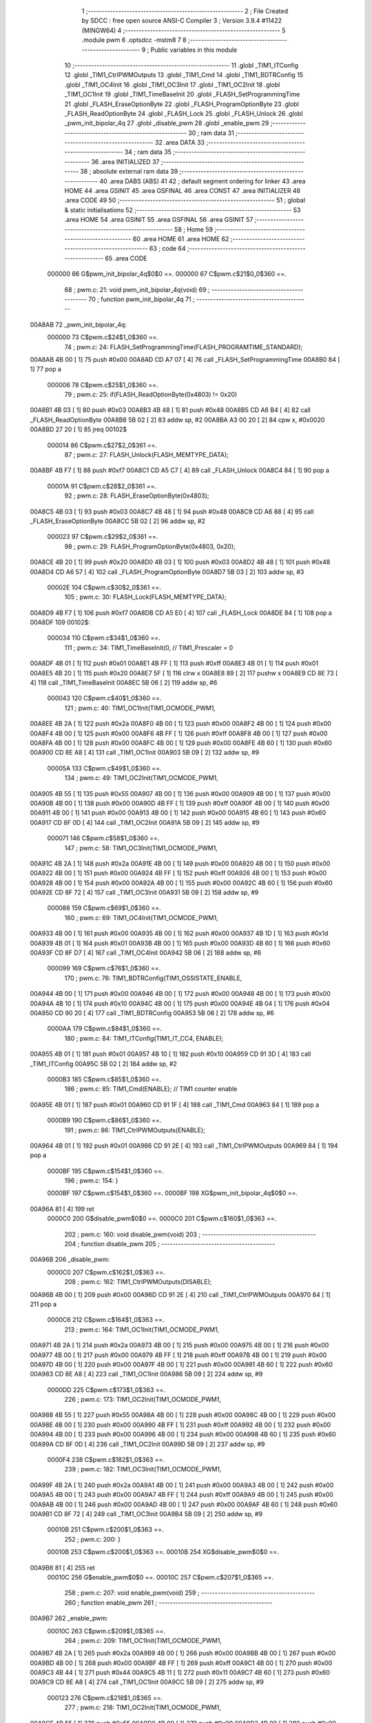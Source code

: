                                       1 ;--------------------------------------------------------
                                      2 ; File Created by SDCC : free open source ANSI-C Compiler
                                      3 ; Version 3.9.4 #11422 (MINGW64)
                                      4 ;--------------------------------------------------------
                                      5 	.module pwm
                                      6 	.optsdcc -mstm8
                                      7 	
                                      8 ;--------------------------------------------------------
                                      9 ; Public variables in this module
                                     10 ;--------------------------------------------------------
                                     11 	.globl _TIM1_ITConfig
                                     12 	.globl _TIM1_CtrlPWMOutputs
                                     13 	.globl _TIM1_Cmd
                                     14 	.globl _TIM1_BDTRConfig
                                     15 	.globl _TIM1_OC4Init
                                     16 	.globl _TIM1_OC3Init
                                     17 	.globl _TIM1_OC2Init
                                     18 	.globl _TIM1_OC1Init
                                     19 	.globl _TIM1_TimeBaseInit
                                     20 	.globl _FLASH_SetProgrammingTime
                                     21 	.globl _FLASH_EraseOptionByte
                                     22 	.globl _FLASH_ProgramOptionByte
                                     23 	.globl _FLASH_ReadOptionByte
                                     24 	.globl _FLASH_Lock
                                     25 	.globl _FLASH_Unlock
                                     26 	.globl _pwm_init_bipolar_4q
                                     27 	.globl _disable_pwm
                                     28 	.globl _enable_pwm
                                     29 ;--------------------------------------------------------
                                     30 ; ram data
                                     31 ;--------------------------------------------------------
                                     32 	.area DATA
                                     33 ;--------------------------------------------------------
                                     34 ; ram data
                                     35 ;--------------------------------------------------------
                                     36 	.area INITIALIZED
                                     37 ;--------------------------------------------------------
                                     38 ; absolute external ram data
                                     39 ;--------------------------------------------------------
                                     40 	.area DABS (ABS)
                                     41 
                                     42 ; default segment ordering for linker
                                     43 	.area HOME
                                     44 	.area GSINIT
                                     45 	.area GSFINAL
                                     46 	.area CONST
                                     47 	.area INITIALIZER
                                     48 	.area CODE
                                     49 
                                     50 ;--------------------------------------------------------
                                     51 ; global & static initialisations
                                     52 ;--------------------------------------------------------
                                     53 	.area HOME
                                     54 	.area GSINIT
                                     55 	.area GSFINAL
                                     56 	.area GSINIT
                                     57 ;--------------------------------------------------------
                                     58 ; Home
                                     59 ;--------------------------------------------------------
                                     60 	.area HOME
                                     61 	.area HOME
                                     62 ;--------------------------------------------------------
                                     63 ; code
                                     64 ;--------------------------------------------------------
                                     65 	.area CODE
                           000000    66 	G$pwm_init_bipolar_4q$0$0 ==.
                           000000    67 	C$pwm.c$21$0_0$360 ==.
                                     68 ;	pwm.c: 21: void pwm_init_bipolar_4q(void)
                                     69 ;	-----------------------------------------
                                     70 ;	 function pwm_init_bipolar_4q
                                     71 ;	-----------------------------------------
      00A8AB                         72 _pwm_init_bipolar_4q:
                           000000    73 	C$pwm.c$24$1_0$360 ==.
                                     74 ;	pwm.c: 24: FLASH_SetProgrammingTime(FLASH_PROGRAMTIME_STANDARD);
      00A8AB 4B 00            [ 1]   75 	push	#0x00
      00A8AD CD A7 07         [ 4]   76 	call	_FLASH_SetProgrammingTime
      00A8B0 84               [ 1]   77 	pop	a
                           000006    78 	C$pwm.c$25$1_0$360 ==.
                                     79 ;	pwm.c: 25: if(FLASH_ReadOptionByte(0x4803) != 0x20)
      00A8B1 4B 03            [ 1]   80 	push	#0x03
      00A8B3 4B 48            [ 1]   81 	push	#0x48
      00A8B5 CD A6 B4         [ 4]   82 	call	_FLASH_ReadOptionByte
      00A8B8 5B 02            [ 2]   83 	addw	sp, #2
      00A8BA A3 00 20         [ 2]   84 	cpw	x, #0x0020
      00A8BD 27 20            [ 1]   85 	jreq	00102$
                           000014    86 	C$pwm.c$27$2_0$361 ==.
                                     87 ;	pwm.c: 27: FLASH_Unlock(FLASH_MEMTYPE_DATA);
      00A8BF 4B F7            [ 1]   88 	push	#0xf7
      00A8C1 CD A5 C7         [ 4]   89 	call	_FLASH_Unlock
      00A8C4 84               [ 1]   90 	pop	a
                           00001A    91 	C$pwm.c$28$2_0$361 ==.
                                     92 ;	pwm.c: 28: FLASH_EraseOptionByte(0x4803);
      00A8C5 4B 03            [ 1]   93 	push	#0x03
      00A8C7 4B 48            [ 1]   94 	push	#0x48
      00A8C9 CD A6 88         [ 4]   95 	call	_FLASH_EraseOptionByte
      00A8CC 5B 02            [ 2]   96 	addw	sp, #2
                           000023    97 	C$pwm.c$29$2_0$361 ==.
                                     98 ;	pwm.c: 29: FLASH_ProgramOptionByte(0x4803, 0x20);
      00A8CE 4B 20            [ 1]   99 	push	#0x20
      00A8D0 4B 03            [ 1]  100 	push	#0x03
      00A8D2 4B 48            [ 1]  101 	push	#0x48
      00A8D4 CD A6 57         [ 4]  102 	call	_FLASH_ProgramOptionByte
      00A8D7 5B 03            [ 2]  103 	addw	sp, #3
                           00002E   104 	C$pwm.c$30$2_0$361 ==.
                                    105 ;	pwm.c: 30: FLASH_Lock(FLASH_MEMTYPE_DATA);
      00A8D9 4B F7            [ 1]  106 	push	#0xf7
      00A8DB CD A5 E0         [ 4]  107 	call	_FLASH_Lock
      00A8DE 84               [ 1]  108 	pop	a
      00A8DF                        109 00102$:
                           000034   110 	C$pwm.c$34$1_0$360 ==.
                                    111 ;	pwm.c: 34: TIM1_TimeBaseInit(0, // TIM1_Prescaler = 0
      00A8DF 4B 01            [ 1]  112 	push	#0x01
      00A8E1 4B FF            [ 1]  113 	push	#0xff
      00A8E3 4B 01            [ 1]  114 	push	#0x01
      00A8E5 4B 20            [ 1]  115 	push	#0x20
      00A8E7 5F               [ 1]  116 	clrw	x
      00A8E8 89               [ 2]  117 	pushw	x
      00A8E9 CD 8E 73         [ 4]  118 	call	_TIM1_TimeBaseInit
      00A8EC 5B 06            [ 2]  119 	addw	sp, #6
                           000043   120 	C$pwm.c$40$1_0$360 ==.
                                    121 ;	pwm.c: 40: TIM1_OC1Init(TIM1_OCMODE_PWM1,
      00A8EE 4B 2A            [ 1]  122 	push	#0x2a
      00A8F0 4B 00            [ 1]  123 	push	#0x00
      00A8F2 4B 00            [ 1]  124 	push	#0x00
      00A8F4 4B 00            [ 1]  125 	push	#0x00
      00A8F6 4B FF            [ 1]  126 	push	#0xff
      00A8F8 4B 00            [ 1]  127 	push	#0x00
      00A8FA 4B 00            [ 1]  128 	push	#0x00
      00A8FC 4B 00            [ 1]  129 	push	#0x00
      00A8FE 4B 60            [ 1]  130 	push	#0x60
      00A900 CD 8E A8         [ 4]  131 	call	_TIM1_OC1Init
      00A903 5B 09            [ 2]  132 	addw	sp, #9
                           00005A   133 	C$pwm.c$49$1_0$360 ==.
                                    134 ;	pwm.c: 49: TIM1_OC2Init(TIM1_OCMODE_PWM1,
      00A905 4B 55            [ 1]  135 	push	#0x55
      00A907 4B 00            [ 1]  136 	push	#0x00
      00A909 4B 00            [ 1]  137 	push	#0x00
      00A90B 4B 00            [ 1]  138 	push	#0x00
      00A90D 4B FF            [ 1]  139 	push	#0xff
      00A90F 4B 00            [ 1]  140 	push	#0x00
      00A911 4B 00            [ 1]  141 	push	#0x00
      00A913 4B 00            [ 1]  142 	push	#0x00
      00A915 4B 60            [ 1]  143 	push	#0x60
      00A917 CD 8F 0D         [ 4]  144 	call	_TIM1_OC2Init
      00A91A 5B 09            [ 2]  145 	addw	sp, #9
                           000071   146 	C$pwm.c$58$1_0$360 ==.
                                    147 ;	pwm.c: 58: TIM1_OC3Init(TIM1_OCMODE_PWM1,
      00A91C 4B 2A            [ 1]  148 	push	#0x2a
      00A91E 4B 00            [ 1]  149 	push	#0x00
      00A920 4B 00            [ 1]  150 	push	#0x00
      00A922 4B 00            [ 1]  151 	push	#0x00
      00A924 4B FF            [ 1]  152 	push	#0xff
      00A926 4B 00            [ 1]  153 	push	#0x00
      00A928 4B 00            [ 1]  154 	push	#0x00
      00A92A 4B 00            [ 1]  155 	push	#0x00
      00A92C 4B 60            [ 1]  156 	push	#0x60
      00A92E CD 8F 72         [ 4]  157 	call	_TIM1_OC3Init
      00A931 5B 09            [ 2]  158 	addw	sp, #9
                           000088   159 	C$pwm.c$69$1_0$360 ==.
                                    160 ;	pwm.c: 69: TIM1_OC4Init(TIM1_OCMODE_PWM1,
      00A933 4B 00            [ 1]  161 	push	#0x00
      00A935 4B 00            [ 1]  162 	push	#0x00
      00A937 4B 1D            [ 1]  163 	push	#0x1d
      00A939 4B 01            [ 1]  164 	push	#0x01
      00A93B 4B 00            [ 1]  165 	push	#0x00
      00A93D 4B 60            [ 1]  166 	push	#0x60
      00A93F CD 8F D7         [ 4]  167 	call	_TIM1_OC4Init
      00A942 5B 06            [ 2]  168 	addw	sp, #6
                           000099   169 	C$pwm.c$76$1_0$360 ==.
                                    170 ;	pwm.c: 76: TIM1_BDTRConfig(TIM1_OSSISTATE_ENABLE,
      00A944 4B 00            [ 1]  171 	push	#0x00
      00A946 4B 00            [ 1]  172 	push	#0x00
      00A948 4B 00            [ 1]  173 	push	#0x00
      00A94A 4B 10            [ 1]  174 	push	#0x10
      00A94C 4B 00            [ 1]  175 	push	#0x00
      00A94E 4B 04            [ 1]  176 	push	#0x04
      00A950 CD 90 20         [ 4]  177 	call	_TIM1_BDTRConfig
      00A953 5B 06            [ 2]  178 	addw	sp, #6
                           0000AA   179 	C$pwm.c$84$1_0$360 ==.
                                    180 ;	pwm.c: 84: TIM1_ITConfig(TIM1_IT_CC4, ENABLE);
      00A955 4B 01            [ 1]  181 	push	#0x01
      00A957 4B 10            [ 1]  182 	push	#0x10
      00A959 CD 91 3D         [ 4]  183 	call	_TIM1_ITConfig
      00A95C 5B 02            [ 2]  184 	addw	sp, #2
                           0000B3   185 	C$pwm.c$85$1_0$360 ==.
                                    186 ;	pwm.c: 85: TIM1_Cmd(ENABLE); // TIM1 counter enable
      00A95E 4B 01            [ 1]  187 	push	#0x01
      00A960 CD 91 1F         [ 4]  188 	call	_TIM1_Cmd
      00A963 84               [ 1]  189 	pop	a
                           0000B9   190 	C$pwm.c$86$1_0$360 ==.
                                    191 ;	pwm.c: 86: TIM1_CtrlPWMOutputs(ENABLE);
      00A964 4B 01            [ 1]  192 	push	#0x01
      00A966 CD 91 2E         [ 4]  193 	call	_TIM1_CtrlPWMOutputs
      00A969 84               [ 1]  194 	pop	a
                           0000BF   195 	C$pwm.c$154$1_0$360 ==.
                                    196 ;	pwm.c: 154: }
                           0000BF   197 	C$pwm.c$154$1_0$360 ==.
                           0000BF   198 	XG$pwm_init_bipolar_4q$0$0 ==.
      00A96A 81               [ 4]  199 	ret
                           0000C0   200 	G$disable_pwm$0$0 ==.
                           0000C0   201 	C$pwm.c$160$1_0$363 ==.
                                    202 ;	pwm.c: 160: void disable_pwm(void)
                                    203 ;	-----------------------------------------
                                    204 ;	 function disable_pwm
                                    205 ;	-----------------------------------------
      00A96B                        206 _disable_pwm:
                           0000C0   207 	C$pwm.c$162$1_0$363 ==.
                                    208 ;	pwm.c: 162: TIM1_CtrlPWMOutputs(DISABLE);
      00A96B 4B 00            [ 1]  209 	push	#0x00
      00A96D CD 91 2E         [ 4]  210 	call	_TIM1_CtrlPWMOutputs
      00A970 84               [ 1]  211 	pop	a
                           0000C6   212 	C$pwm.c$164$1_0$363 ==.
                                    213 ;	pwm.c: 164: TIM1_OC1Init(TIM1_OCMODE_PWM1,
      00A971 4B 2A            [ 1]  214 	push	#0x2a
      00A973 4B 00            [ 1]  215 	push	#0x00
      00A975 4B 00            [ 1]  216 	push	#0x00
      00A977 4B 00            [ 1]  217 	push	#0x00
      00A979 4B FF            [ 1]  218 	push	#0xff
      00A97B 4B 00            [ 1]  219 	push	#0x00
      00A97D 4B 00            [ 1]  220 	push	#0x00
      00A97F 4B 00            [ 1]  221 	push	#0x00
      00A981 4B 60            [ 1]  222 	push	#0x60
      00A983 CD 8E A8         [ 4]  223 	call	_TIM1_OC1Init
      00A986 5B 09            [ 2]  224 	addw	sp, #9
                           0000DD   225 	C$pwm.c$173$1_0$363 ==.
                                    226 ;	pwm.c: 173: TIM1_OC2Init(TIM1_OCMODE_PWM1,
      00A988 4B 55            [ 1]  227 	push	#0x55
      00A98A 4B 00            [ 1]  228 	push	#0x00
      00A98C 4B 00            [ 1]  229 	push	#0x00
      00A98E 4B 00            [ 1]  230 	push	#0x00
      00A990 4B FF            [ 1]  231 	push	#0xff
      00A992 4B 00            [ 1]  232 	push	#0x00
      00A994 4B 00            [ 1]  233 	push	#0x00
      00A996 4B 00            [ 1]  234 	push	#0x00
      00A998 4B 60            [ 1]  235 	push	#0x60
      00A99A CD 8F 0D         [ 4]  236 	call	_TIM1_OC2Init
      00A99D 5B 09            [ 2]  237 	addw	sp, #9
                           0000F4   238 	C$pwm.c$182$1_0$363 ==.
                                    239 ;	pwm.c: 182: TIM1_OC3Init(TIM1_OCMODE_PWM1,
      00A99F 4B 2A            [ 1]  240 	push	#0x2a
      00A9A1 4B 00            [ 1]  241 	push	#0x00
      00A9A3 4B 00            [ 1]  242 	push	#0x00
      00A9A5 4B 00            [ 1]  243 	push	#0x00
      00A9A7 4B FF            [ 1]  244 	push	#0xff
      00A9A9 4B 00            [ 1]  245 	push	#0x00
      00A9AB 4B 00            [ 1]  246 	push	#0x00
      00A9AD 4B 00            [ 1]  247 	push	#0x00
      00A9AF 4B 60            [ 1]  248 	push	#0x60
      00A9B1 CD 8F 72         [ 4]  249 	call	_TIM1_OC3Init
      00A9B4 5B 09            [ 2]  250 	addw	sp, #9
                           00010B   251 	C$pwm.c$200$1_0$363 ==.
                                    252 ;	pwm.c: 200: }
                           00010B   253 	C$pwm.c$200$1_0$363 ==.
                           00010B   254 	XG$disable_pwm$0$0 ==.
      00A9B6 81               [ 4]  255 	ret
                           00010C   256 	G$enable_pwm$0$0 ==.
                           00010C   257 	C$pwm.c$207$1_0$365 ==.
                                    258 ;	pwm.c: 207: void enable_pwm(void)
                                    259 ;	-----------------------------------------
                                    260 ;	 function enable_pwm
                                    261 ;	-----------------------------------------
      00A9B7                        262 _enable_pwm:
                           00010C   263 	C$pwm.c$209$1_0$365 ==.
                                    264 ;	pwm.c: 209: TIM1_OC1Init(TIM1_OCMODE_PWM1,
      00A9B7 4B 2A            [ 1]  265 	push	#0x2a
      00A9B9 4B 00            [ 1]  266 	push	#0x00
      00A9BB 4B 00            [ 1]  267 	push	#0x00
      00A9BD 4B 00            [ 1]  268 	push	#0x00
      00A9BF 4B FF            [ 1]  269 	push	#0xff
      00A9C1 4B 00            [ 1]  270 	push	#0x00
      00A9C3 4B 44            [ 1]  271 	push	#0x44
      00A9C5 4B 11            [ 1]  272 	push	#0x11
      00A9C7 4B 60            [ 1]  273 	push	#0x60
      00A9C9 CD 8E A8         [ 4]  274 	call	_TIM1_OC1Init
      00A9CC 5B 09            [ 2]  275 	addw	sp, #9
                           000123   276 	C$pwm.c$218$1_0$365 ==.
                                    277 ;	pwm.c: 218: TIM1_OC2Init(TIM1_OCMODE_PWM1,
      00A9CE 4B 55            [ 1]  278 	push	#0x55
      00A9D0 4B 00            [ 1]  279 	push	#0x00
      00A9D2 4B 00            [ 1]  280 	push	#0x00
      00A9D4 4B 00            [ 1]  281 	push	#0x00
      00A9D6 4B FF            [ 1]  282 	push	#0xff
      00A9D8 4B 00            [ 1]  283 	push	#0x00
      00A9DA 4B 44            [ 1]  284 	push	#0x44
      00A9DC 4B 11            [ 1]  285 	push	#0x11
      00A9DE 4B 60            [ 1]  286 	push	#0x60
      00A9E0 CD 8F 0D         [ 4]  287 	call	_TIM1_OC2Init
      00A9E3 5B 09            [ 2]  288 	addw	sp, #9
                           00013A   289 	C$pwm.c$227$1_0$365 ==.
                                    290 ;	pwm.c: 227: TIM1_OC3Init(TIM1_OCMODE_PWM1,
      00A9E5 4B 2A            [ 1]  291 	push	#0x2a
      00A9E7 4B 00            [ 1]  292 	push	#0x00
      00A9E9 4B 00            [ 1]  293 	push	#0x00
      00A9EB 4B 00            [ 1]  294 	push	#0x00
      00A9ED 4B FF            [ 1]  295 	push	#0xff
      00A9EF 4B 00            [ 1]  296 	push	#0x00
      00A9F1 4B 44            [ 1]  297 	push	#0x44
      00A9F3 4B 11            [ 1]  298 	push	#0x11
      00A9F5 4B 60            [ 1]  299 	push	#0x60
      00A9F7 CD 8F 72         [ 4]  300 	call	_TIM1_OC3Init
      00A9FA 5B 09            [ 2]  301 	addw	sp, #9
                           000151   302 	C$pwm.c$239$1_0$365 ==.
                                    303 ;	pwm.c: 239: TIM1_OC4Init(TIM1_OCMODE_PWM1,
      00A9FC 4B 00            [ 1]  304 	push	#0x00
      00A9FE 4B 00            [ 1]  305 	push	#0x00
      00AA00 4B 1D            [ 1]  306 	push	#0x1d
      00AA02 4B 01            [ 1]  307 	push	#0x01
      00AA04 4B 00            [ 1]  308 	push	#0x00
      00AA06 4B 60            [ 1]  309 	push	#0x60
      00AA08 CD 8F D7         [ 4]  310 	call	_TIM1_OC4Init
      00AA0B 5B 06            [ 2]  311 	addw	sp, #6
                           000162   312 	C$pwm.c$246$1_0$365 ==.
                                    313 ;	pwm.c: 246: TIM1_BDTRConfig(TIM1_OSSISTATE_ENABLE,
      00AA0D 4B 00            [ 1]  314 	push	#0x00
      00AA0F 4B 00            [ 1]  315 	push	#0x00
      00AA11 4B 00            [ 1]  316 	push	#0x00
      00AA13 4B 10            [ 1]  317 	push	#0x10
      00AA15 4B 00            [ 1]  318 	push	#0x00
      00AA17 4B 04            [ 1]  319 	push	#0x04
      00AA19 CD 90 20         [ 4]  320 	call	_TIM1_BDTRConfig
      00AA1C 5B 06            [ 2]  321 	addw	sp, #6
                           000173   322 	C$pwm.c$254$1_0$365 ==.
                                    323 ;	pwm.c: 254: TIM1_ITConfig(TIM1_IT_CC4, ENABLE);
      00AA1E 4B 01            [ 1]  324 	push	#0x01
      00AA20 4B 10            [ 1]  325 	push	#0x10
      00AA22 CD 91 3D         [ 4]  326 	call	_TIM1_ITConfig
      00AA25 5B 02            [ 2]  327 	addw	sp, #2
                           00017C   328 	C$pwm.c$255$1_0$365 ==.
                                    329 ;	pwm.c: 255: TIM1_Cmd(ENABLE); // TIM1 counter enable
      00AA27 4B 01            [ 1]  330 	push	#0x01
      00AA29 CD 91 1F         [ 4]  331 	call	_TIM1_Cmd
      00AA2C 84               [ 1]  332 	pop	a
                           000182   333 	C$pwm.c$256$1_0$365 ==.
                                    334 ;	pwm.c: 256: TIM1_CtrlPWMOutputs(ENABLE);
      00AA2D 4B 01            [ 1]  335 	push	#0x01
      00AA2F CD 91 2E         [ 4]  336 	call	_TIM1_CtrlPWMOutputs
      00AA32 84               [ 1]  337 	pop	a
                           000188   338 	C$pwm.c$258$1_0$365 ==.
                                    339 ;	pwm.c: 258: }
                           000188   340 	C$pwm.c$258$1_0$365 ==.
                           000188   341 	XG$enable_pwm$0$0 ==.
      00AA33 81               [ 4]  342 	ret
                                    343 	.area CODE
                                    344 	.area CONST
                                    345 	.area INITIALIZER
                                    346 	.area CABS (ABS)
